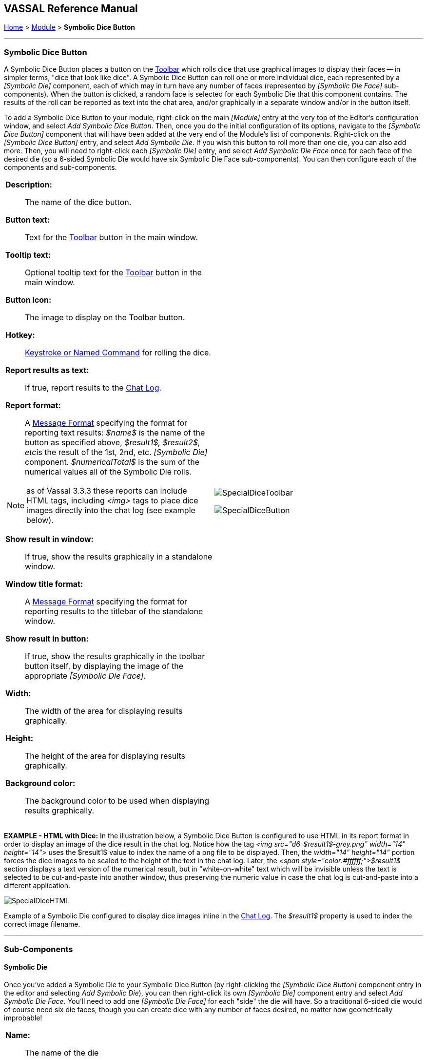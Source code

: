== VASSAL Reference Manual
[#top]

[.small]#<<index.adoc#toc,Home>> > <<GameModule.adoc#top,Module>> > *Symbolic Dice Button*#

'''''

=== Symbolic Dice Button
A Symbolic Dice Button places a button on the <<Toolbar.adoc#top,Toolbar>> which rolls dice that use graphical images to display their faces -- in simpler terms, "dice that look like dice". A Symbolic Dice Button can roll one or more individual dice, each represented by a _[Symbolic Die]_ component, each of which may in turn have any number of faces (represented by _[Symbolic Die Face]_ sub-components). When the button is clicked, a random face is selected for each Symbolic Die that this component contains.
The results of the roll can be reported as text into the chat area, and/or graphically in a separate window and/or in the button itself.

To add a Symbolic Dice Button to your module, right-click on the main _[Module]_ entry at the very top of the Editor's configuration window, and select _Add Symbolic Dice Button_.
Then, once you do the initial configuration of its options, navigate to the _[Symbolic Dice Button]_ component that will have been added at the very end of the Module's list of components.
Right-click on the _[Symbolic Dice Button]_ entry, and select _Add Symbolic Die_.
If you wish this button to roll more than one die, you can also add more.
Then, you will need to right-click each _[Symbolic Die]_ entry, and select _Add Symbolic Die Face_ once for each face of the desired die (so a 6-sided Symbolic Die would have six Symbolic Die Face sub-components). You can then configure each of the components and sub-components.

[width="100%",cols="50%a,^50%a",]
|===
|
*Description:*:: The name of the dice button.

*Button text:*::  Text for the <<Toolbar.adoc#top,Toolbar>> button in the main window.

*Tooltip text:*::  Optional tooltip text for the <<Toolbar.adoc#top,Toolbar>> button in the main window.

*Button icon:*:: The image to display on the Toolbar button.

*Hotkey:*:: <<NamedKeyCommand.adoc#top,Keystroke or Named Command>> for rolling the dice.

*Report results as text:*::  If true, report results to the <<ChatLog.adoc#top,Chat Log>>.

*Report format:*::  A <<MessageFormat.adoc#top,Message Format>> specifying the format for reporting text results: _$name$_ is the name of the button as specified above, __$result1$, $result2$, etc__is the result of the 1st, 2nd, etc.
_[Symbolic Die]_ component.
_$numericalTotal$_ is the sum of the numerical values all of the Symbolic Die rolls.

NOTE:  as of Vassal 3.3.3 these reports can include HTML tags, including _<img>_ tags to place dice images directly into the chat log (see example below).

*Show result in window:*::  If true, show the results graphically in a standalone window.

*Window title format:*::  A <<MessageFormat.adoc#top,Message Format>> specifying the format for reporting results to the titlebar of the standalone window.

*Show result in button:*::  If true, show the results graphically in the toolbar button itself, by displaying the image of the appropriate _[Symbolic Die Face]_.

*Width:*::  The width of the area for displaying results graphically.

*Height:*::  The height of the area for displaying results graphically.

*Background color:*::  The background color to be used when displaying results graphically.


|image:images/SpecialDiceToolbar.png[]

image:images/SpecialDiceButton.png[]

|===

*EXAMPLE - HTML with Dice:*  In the illustration below, a Symbolic Dice Button is configured to use HTML in its report format in order to display an image of the dice result in the chat log.
Notice how the tag _<img src="d6-$result1$-grey.png" width="14" height="14">_ uses the $result1$ value to index the name of a png file to be displayed.
Then, the _width="14" height="14"_ portion forces the dice images to be scaled to the height of the text in the chat log.
Later, the _<span style="color:#ffffff;">$result1$_ section displays a text version of the numerical result, but in "white-on-white" text which will be invisible unless the text is selected to be cut-and-paste into another window, thus preserving the numeric value in case the chat log is cut-and-paste into a different application.

image:images/SpecialDiceHTML.png[]

Example of a Symbolic Die configured to display dice images inline in the <<ChatLog.adoc#top,Chat Log>>. The _$result1$_ property is used to index the correct image filename.

'''''

=== Sub-Components

==== Symbolic Die

Once you've added a Symbolic Die to your Symbolic Dice Button (by right-clicking the _[Symbolic Dice Button]_ component entry in the editor and selecting _Add Symbolic Die_), you can then right-click its own _[Symbolic Die]_ component entry and select _Add Symbolic Die Face_.
You'll need to add one _[Symbolic Die Face]_ for each "side" the die will have.
So a traditional 6-sided die would of course need six die faces, though you can create dice with any number of faces desired, no matter how geometrically improbable!

[width="100%",cols="50%a,^50%a",]
|===
|*Name:*::  The name of the die

*Results format:*::  A <<MessageFormat.adoc#top,Message Format>> specifying how to report the result of this die roll.
The resulting text will be substituted for _$result1$, $result2$,_ etc in the Symbolic DiceButton's results format: _$name$_ is the name of this die as specified above, _$result$_ is the text value of the Symbolic Die Face that is rolled, _$numericalValue$_ is the numerical value of the Symbolic Die rolled.

|image:images/SpecialDiceExample.png[] +
|===

==== Symbolic Die Face
Each die face contains a text value, a numerical value, and an image.

[width="100%",cols="50%a,^50%a",]
|===
|*Text value:*:: A text representation of the Face to be used in reports.

*Numerical value:*:: A numerical value of the Face to be used in totalling results.

*Icon:*:: The image to use for the Face.


|
image:images/SpecialDie.png[]

image:images/SpecialDieFace.png[]
|===
